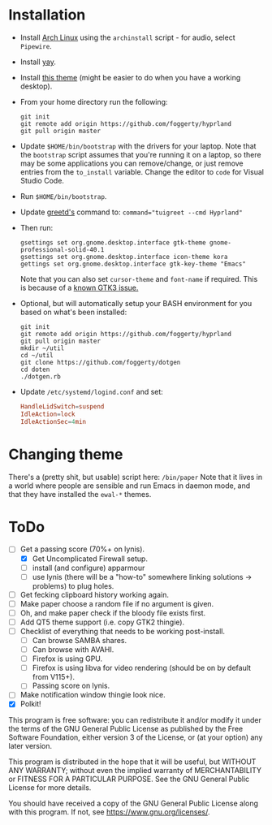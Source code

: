 * Installation
- Install [[https://archlinux.org][Arch Linux]] using the ~archinstall~ script - for audio, select ~Pipewire~.

- Install [[https://github.com/Jguer/yay][yay]].

- Install [[https://github.com/paullinuxthemer/Prof-Gnome][this theme]] (might be easier to do when you have a working desktop).
  
- From your home directory run the following:
  #+begin_src shell
  git init
  git remote add origin https://github.com/foggerty/hyprland
  git pull origin master
  #+end_src

- Update ~$HOME/bin/bootstrap~ with the drivers for your laptop.
  Note that the ~bootstrap~ script assumes that you're running it on a laptop, so there may be some applications you can remove/change, or just remove entries from the ~to_install~ variable.  Change the editor to ~code~ for Visual Studio Code.

- Run ~$HOME/bin/bootstrap~.

- Update [[https://wiki.archlinux.org/title/Greetd][greetd's]] command to:
  ~command="tuigreet --cmd Hyprland"~

- Then run:
  #+begin_src shell
  gsettings set org.gnome.desktop.interface gtk-theme gnome-professional-solid-40.1
  gsettings set org.gnome.desktop.interface icon-theme kora
  gettings set org.gnome.desktop.interface gtk-key-theme "Emacs"
  #+end_src

  Note that you can also set ~cursor-theme~ and ~font-name~ if required.  This is because of a [[https://github.com/swaywm/sway/wiki/GTK-3-settings-on-Wayland][known GTK3 issue.]]

- Optional, but will automatically setup your BASH environment for you based on what's been installed:
  #+begin_src shell
  git init
  git remote add origin https://github.com/foggerty/hyprland
  git pull origin master
  mkdir ~/util
  cd ~/util
  git clone https://github.com/foggerty/dotgen
  cd doten
  ./dotgen.rb
  #+end_src
- Update ~/etc/systemd/logind.conf~ and set:
   #+begin_src conf
   HandleLidSwitch=suspend
   IdleAction=lock
   IdleActionSec=4min
   #+end_src

* Changing theme
There's a (pretty shit, but usable) script here: ~/bin/paper~
Note that it lives in a world where people are sensible and run Emacs in daemon mode, and that they have installed the ~ewal-*~ themes.

* ToDo
  * [-] Get a passing score (70%+ on lynis).
    * [X] Get Uncomplicated Firewall setup.
    * [ ] install (and configure) apparmour
    * [ ] use lynis (there will be a "how-to" somewhere linking solutions -> problems) to plug holes.
  * [ ] Get fecking clipboard history working again.
  * [ ] Make paper choose a random file if no argument is given.
  * [ ] Oh, and make paper check if the bloody file exists first.
  * [ ] Add QT5 theme support (i.e. copy GTK2 thingie).
  * [ ] Checklist of everything that needs to be working post-install.
    * [ ] Can browse SAMBA shares.
    * [ ] Can browse with AVAHI.
    * [ ] Firefox is using GPU.
    * [ ] Firefox is using libva for video rendering (should be on by default from V115+).
    * [ ] Passing score on lynis.
  * [ ] Make notification window thingie look nice.
  * [X] Polkit!


       This program is free software: you can redistribute it and/or modify it under the terms of the GNU General Public License as published by the Free Software Foundation, either version 3 of the License, or (at your option) any later version.

    This program is distributed in the hope that it will be useful, but WITHOUT ANY WARRANTY; without even the implied warranty of MERCHANTABILITY or FITNESS FOR A PARTICULAR PURPOSE. See the GNU General Public License for more details.

    You should have received a copy of the GNU General Public License along with this program. If not, see <https://www.gnu.org/licenses/>. 
